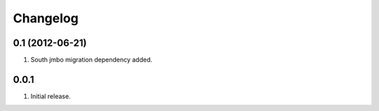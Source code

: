 Changelog
=========

0.1 (2012-06-21)
----------------
#. South jmbo migration dependency added.

0.0.1
-----
#. Initial release.

